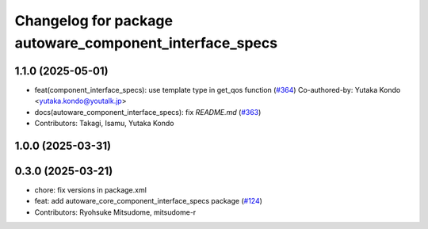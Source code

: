 ^^^^^^^^^^^^^^^^^^^^^^^^^^^^^^^^^^^^^^^^^^^^^^^^^^^^^^^^
Changelog for package autoware_component_interface_specs
^^^^^^^^^^^^^^^^^^^^^^^^^^^^^^^^^^^^^^^^^^^^^^^^^^^^^^^^

1.1.0 (2025-05-01)
------------------
* feat(component_interface_specs): use template type in get_qos function (`#364 <https://github.com/youtalk/autoware_core/issues/364>`_)
  Co-authored-by: Yutaka Kondo <yutaka.kondo@youtalk.jp>
* docs(autoware_component_interface_specs): fix `README.md` (`#363 <https://github.com/youtalk/autoware_core/issues/363>`_)
* Contributors: Takagi, Isamu, Yutaka Kondo

1.0.0 (2025-03-31)
------------------

0.3.0 (2025-03-21)
------------------
* chore: fix versions in package.xml
* feat: add autoware_core_component_interface_specs package (`#124 <https://github.com/autowarefoundation/autoware.core/issues/124>`_)
* Contributors: Ryohsuke Mitsudome, mitsudome-r
